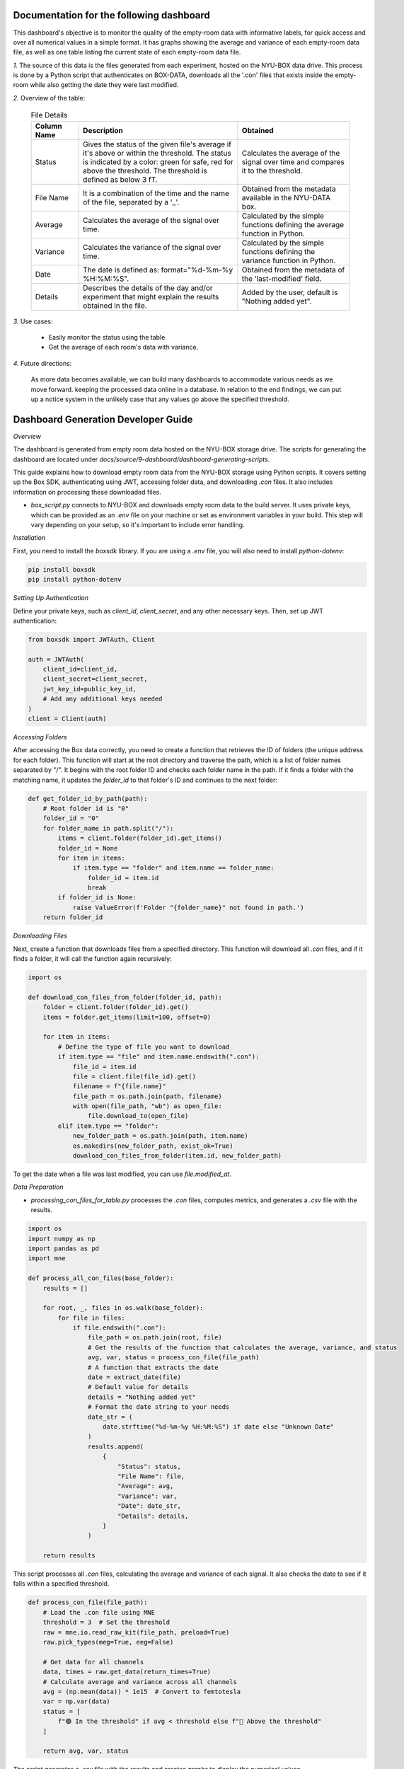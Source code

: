 Documentation for the following dashboard
#########################################

This dashboard's objective is to monitor the quality of the empty-room data with informative labels, for quick access and over all numerical values in a simple format.
It has graphs showing the average and variance of each empty-room data file, as well as one table listing the current state of each empty-room data file.

*1.* The source of this data is the files generated from each experiment, hosted on the NYU-BOX data drive. This process is done by a Python script that authenticates on BOX-DATA, downloads all the '.con' files that exists inside the empty-room while also getting the date they were last modified.


*2.* Overview of the table:


  .. list-table:: File Details
   :header-rows: 1
   :widths: 15 50 35

   * - Column Name
     - Description
     - Obtained
   * - Status
     - Gives the status of the given file's average if it's above or within the threshold. The status is indicated by a color: green for safe, red for above the threshold. The threshold is defined as below 3 fT.
     - Calculates the average of the signal over time and compares it to the threshold.
   * - File Name
     - It is a combination of the time and the name of the file, separated by a '_'.
     - Obtained from the metadata available in the NYU-DATA box.
   * - Average
     - Calculates the average of the signal over time.
     - Calculated by the simple functions defining the average function in Python.
   * - Variance
     - Calculates the variance of the signal over time.
     - Calculated by the simple functions defining the variance function in Python.
   * - Date
     - The date is defined as: format="%d-%m-%y %H:%M:%S".
     - Obtained from the metadata of the 'last-modified' field.
   * - Details
     - Describes the details of the day and/or experiment that might explain the results obtained in the file.
     - Added by the user, default is "Nothing added yet".


*3.* Use cases:

   - Easily monitor the status using the table
   - Get the average of each room's data with variance.

*4.* Future directions:

    As more data becomes available, we can build many dashboards to accommodate various needs as we move forward. keeping the processed data online in a database. In relation to the end findings, we can put up a notice system in the unlikely case that any values go above the specified threshold.

Dashboard Generation Developer Guide
####################################

*Overview*

The dashboard is generated from empty room data hosted on the NYU-BOX storage drive. The scripts for generating the dashboard are located under `docs/source/9-dashboard/dashboard-generating-scripts`.

This guide explains how to download empty room data from the NYU-BOX storage using Python scripts. It covers setting up the Box SDK, authenticating using JWT, accessing folder data, and downloading `.con` files. It also includes information on processing these downloaded files.

- `box_script.py` connects to NYU-BOX and downloads empty room data to the build server. It uses private keys, which can be provided as an `.env` file on your machine or set as environment variables in your build. This step will vary depending on your setup, so it's important to include error handling.

*Installation*

First, you need to install the `boxsdk` library. If you are using a `.env` file, you will also need to install `python-dotenv`:

.. code-block:: bash

   pip install boxsdk
   pip install python-dotenv

*Setting Up Authentication*

Define your private keys, such as `client_id`, `client_secret`, and any other necessary keys. Then, set up JWT authentication:

.. code-block:: python

   from boxsdk import JWTAuth, Client

   auth = JWTAuth(
       client_id=client_id,
       client_secret=client_secret,
       jwt_key_id=public_key_id,
       # Add any additional keys needed
   )
   client = Client(auth)

*Accessing Folders*

After accessing the Box data correctly, you need to create a function that retrieves the ID of folders (the unique address for each folder). This function will start at the root directory and traverse the path, which is a list of folder names separated by "/". It begins with the root folder ID and checks each folder name in the path. If it finds a folder with the matching name, it updates the `folder_id` to that folder's ID and continues to the next folder:

.. code-block:: python

   def get_folder_id_by_path(path):
       # Root folder id is "0"
       folder_id = "0"
       for folder_name in path.split("/"):
           items = client.folder(folder_id).get_items()
           folder_id = None
           for item in items:
               if item.type == "folder" and item.name == folder_name:
                   folder_id = item.id
                   break
           if folder_id is None:
               raise ValueError(f'Folder "{folder_name}" not found in path.')
       return folder_id

*Downloading Files*

Next, create a function that downloads files from a specified directory. This function will download all `.con` files, and if it finds a folder, it will call the function again recursively:

.. code-block:: python

   import os

   def download_con_files_from_folder(folder_id, path):
       folder = client.folder(folder_id).get()
       items = folder.get_items(limit=100, offset=0)

       for item in items:
           # Define the type of file you want to download
           if item.type == "file" and item.name.endswith(".con"):
               file_id = item.id
               file = client.file(file_id).get()
               filename = f"{file.name}"
               file_path = os.path.join(path, filename)
               with open(file_path, "wb") as open_file:
                   file.download_to(open_file)
           elif item.type == "folder":
               new_folder_path = os.path.join(path, item.name)
               os.makedirs(new_folder_path, exist_ok=True)
               download_con_files_from_folder(item.id, new_folder_path)

To get the date when a file was last modified, you can use `file.modified_at`.

*Data Preparation*

- `processing_con_files_for_table.py` processes the `.con` files, computes metrics, and generates a `.csv` file with the results.

.. code-block:: python

    import os
    import numpy as np
    import pandas as pd
    import mne

    def process_all_con_files(base_folder):
        results = []

        for root, _, files in os.walk(base_folder):
            for file in files:
                if file.endswith(".con"):
                    file_path = os.path.join(root, file)
                    # Get the results of the function that calculates the average, variance, and status
                    avg, var, status = process_con_file(file_path)
                    # A function that extracts the date
                    date = extract_date(file)
                    # Default value for details
                    details = "Nothing added yet"
                    # Format the date string to your needs
                    date_str = (
                        date.strftime("%d-%m-%y %H:%M:%S") if date else "Unknown Date"
                    )
                    results.append(
                        {
                            "Status": status,
                            "File Name": file,
                            "Average": avg,
                            "Variance": var,
                            "Date": date_str,
                            "Details": details,
                        }
                    )

        return results

This script processes all `.con` files, calculating the average and variance of each signal. It also checks the date to see if it falls within a specified threshold.

.. code-block:: python

    def process_con_file(file_path):
        # Load the .con file using MNE
        threshold = 3  # Set the threshold
        raw = mne.io.read_raw_kit(file_path, preload=True)
        raw.pick_types(meg=True, eeg=False)

        # Get data for all channels
        data, times = raw.get_data(return_times=True)
        # Calculate average and variance across all channels
        avg = (np.mean(data)) * 1e15  # Convert to femtotesla
        var = np.var(data)
        status = [
            f"🟢 In the threshold" if avg < threshold else f"🔴 Above the threshold"
        ]

        return avg, var, status

The script generates a `.csv` file with the results and creates graphs to display the numerical values.

.. code-block:: python

    def save_results_to_csv(results, output_file):
        # Ensure the directory exists
        os.makedirs(os.path.dirname(output_file), exist_ok=True)

        # Save results to CSV
        df = pd.DataFrame(results)
        df.to_csv(output_file, index=False)

- `convert_csv_to_rst.py` generates `.rst` pages from the CSV files. It accesses all the `.csv` files in a specific directory, converts them into reStructuredText format, and saves them in the output folder.
